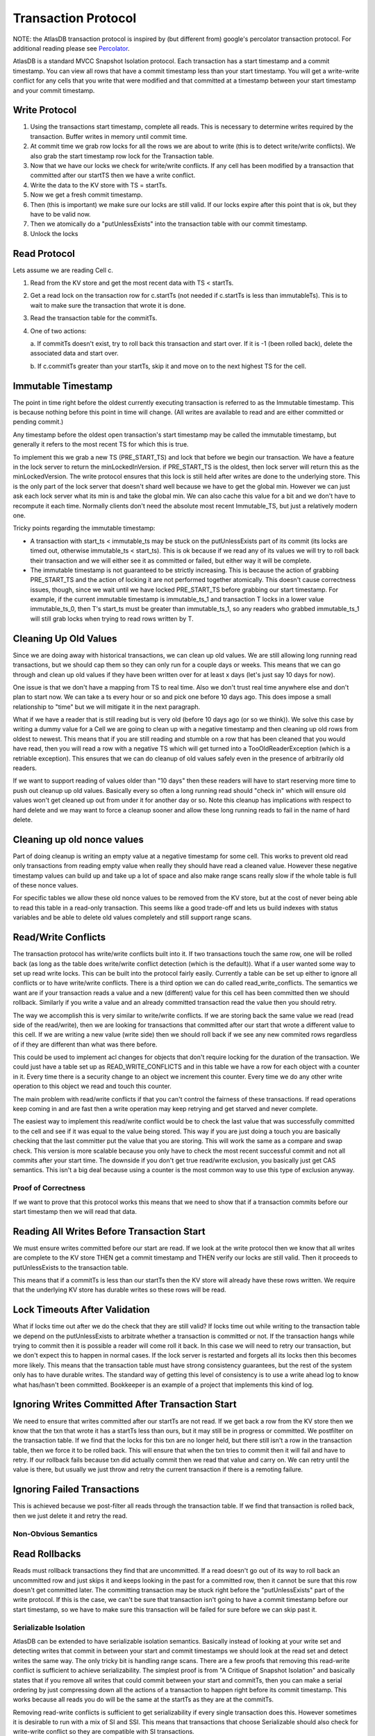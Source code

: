 .. _transaction-protocol:

====================
Transaction Protocol
====================

NOTE: the AtlasDB transaction protocol is inspired by (but different
from) google's percolator transaction protocol. For additional reading
please see
`Percolator <http://research.google.com/pubs/pub36726.html>`__.

AtlasDB is a standard MVCC Snapshot Isolation protocol. Each transaction
has a start timestamp and a commit timestamp. You can view all rows that
have a commit timestamp less than your start timestamp. You will get a
write-write conflict for any cells that you write that were modified and
that committed at a timestamp between your start timestamp and your
commit timestamp.

Write Protocol
--------------

1. Using the transactions start timestamp, complete all reads.  This is necessary to
   determine writes required by the transaction. Buffer writes in memory
   until commit time.

2. At commit time we grab
   row locks for all the rows we are about to write (this is to detect
   write/write conflicts). We also grab the start timestamp row lock for
   the Transaction table.

3. Now that we have our locks we check for write/write conflicts. If any
   cell has been modified by a transaction that committed after our
   startTS then we have a write conflict.

4. Write the data to the KV store with TS = startTs.

5. Now we get a fresh commit timestamp.

6. Then (this is important) we make sure our locks are still valid. If
   our locks expire after this point that is ok, but they have to be
   valid now.

7. Then we atomically do a "putUnlessExists" into the transaction table
   with our commit timestamp.

8. Unlock the locks

Read Protocol
-------------

Lets assume we are reading Cell c.

1. Read from the KV store and get the most recent data with TS <
   startTs.

2. Get a read lock on the transaction row for c.startTs (not needed if
   c.startTs is less than immutableTs). This is to wait to make sure
   the transaction that wrote it is done.

3. Read the transaction table for the commitTs.

4. One of two actions:
   
   a. If commitTs doesn't exist, try to roll back this transaction and
   start over. If it is -1 (been rolled back), delete the associated data
   and start over.
   
   b. If c.commitTs greater than your startTs, skip it and move on to the
   next highest TS for the cell.

Immutable Timestamp
-------------------

The point in time right before the oldest currently executing
transaction is referred to as the Immutable timestamp. This is because
nothing before this point in time will change. (All writes are available
to read and are either committed or pending commit.)

Any timestamp before the oldest open transaction's start timestamp may
be called the immutable timestamp, but generally it refers to the most
recent TS for which this is true.

To implement this we grab a new TS (PRE\_START\_TS) and lock that before
we begin our transaction. We have a feature in the lock server to return
the minLockedInVersion. if PRE\_START\_TS is the oldest, then lock
server will return this as the minLockedVersion. The write protocol
ensures that this lock is still held after writes are done to the
underlying store. This is the only part of the lock server that doesn't
shard well because we have to get the global min. However we can just
ask each lock server what its min is and take the global min. We can
also cache this value for a bit and we don't have to recompute it each
time. Normally clients don't need the absolute most recent
Immutable\_TS, but just a relatively modern one.

Tricky points regarding the immutable timestamp:

-  A transaction with start\_ts < immutable\_ts may be stuck on the
   putUnlessExists part of its commit (its locks are timed out,
   otherwise immutable\_ts < start\_ts). This is ok because if we read
   any of its values we will try to roll back their transaction and we
   will either see it as committed or failed, but either way it will be
   complete.
-  The immutable timestamp is not guaranteed to be strictly increasing.
   This is because the action of grabbing PRE\_START\_TS and the action
   of locking it are not performed together atomically. This doesn't
   cause correctness issues, though, since we wait until we have locked
   PRE\_START\_TS before grabbing our start timestamp. For example, if
   the current immutable timestamp is immutable\_ts\_1 and transaction T
   locks in a lower value immutable\_ts\_0, then T's start\_ts must be
   greater than immutable\_ts\_1, so any readers who grabbed
   immutable\_ts\_1 will still grab locks when trying to read rows
   written by T.

Cleaning Up Old Values
----------------------

Since we are doing away with historical transactions, we can clean up
old values. We are still allowing long running read transactions, but we
should cap them so they can only run for a couple days or weeks. This
means that we can go through and clean up old values if they have been
written over for at least x days (let's just say 10 days for now).

One issue is that we don't have a mapping from TS to real time. Also we
don't trust real time anywhere else and don't plan to start now. We can
take a ts every hour or so and pick one before 10 days ago. This does
impose a small relationship to "time" but we will mitigate it in the
next paragraph.

What if we have a reader that is still reading but is very old (before
10 days ago (or so we think)). We solve this case by writing a dummy
value for a Cell we are going to clean up with a negative timestamp and
then cleaning up old rows from oldest to newest. This means that if you
are still reading and stumble on a row that has been cleaned that you
would have read, then you will read a row with a negative TS which will
get turned into a TooOldReaderException (which is a retriable
exception). This ensures that we can do cleanup of old values safely
even in the presence of arbitrarily old readers.

If we want to support reading of values older than "10 days" then these
readers will have to start reserving more time to push out cleanup up
old values. Basically every so often a long running read should "check
in" which will ensure old values won't get cleaned up out from under it
for another day or so. Note this cleanup has implications with respect
to hard delete and we may want to force a cleanup sooner and allow these
long running reads to fail in the name of hard delete.

Cleaning up old nonce values
----------------------------

Part of doing cleanup is writing an empty value at a negative timestamp
for some cell. This works to prevent old read only transactions from
reading empty value when really they should have read a cleaned value.
However these negative timestamp values can build up and take up a lot
of space and also make range scans really slow if the whole table is
full of these nonce values.

For specific tables we allow these old nonce values to be removed from
the KV store, but at the cost of never being able to read this table in
a read-only transaction. This seems like a good trade-off and lets us
build indexes with status variables and be able to delete old values
completely and still support range scans.

Read/Write Conflicts
--------------------

The transaction protocol has write/write conflicts built into it. If two
transactions touch the same row, one will be rolled back (as long as the
table does write/write conflict detection (which is the default)). What
if a user wanted some way to set up read write locks. This can be built
into the protocol fairly easily. Currently a table can be set up either
to ignore all conflicts or to have write/write conflicts. There is a
third option we can do called read\_write\_conflicts. The semantics we
want are if your transaction reads a value and a new (different) value
for this cell has been committed then we should rollback. Similarly if
you write a value and an already committed transaction read the value
then you should retry.

The way we accomplish this is very similar to write/write conflicts. If
we are storing back the same value we read (read side of the
read/write), then we are looking for transactions that committed after
our start that wrote a different value to this cell. If we are writing a
new value (write side) then we should roll back if we see any new
commited rows regardless of if they are different than what was there
before.

This could be used to implement acl changes for objects that don't
require locking for the duration of the transaction. We could just have
a table set up as READ\_WRITE\_CONFLICTS and in this table we have a row
for each object with a counter in it. Every time there is a security
change to an object we increment this counter. Every time we do any
other write operation to this object we read and touch this counter.

The main problem with read/write conflicts if that you can't control the
fairness of these transactions. If read operations keep coming in and
are fast then a write operation may keep retrying and get starved and
never complete.

The easiest way to implement this read/write conflict would be to check
the last value that was successfully committed to the cell and see if it
was equal to the value being stored. This way if you are just doing a touch you
are basically checking that the last committer put the value that you
are storing. This will work the same as a compare and swap check. This
version is more scalable because you only have to check the most recent
successful commit and not all commits after your start time. The
downside if you don't get true read/write exclusion, you basically just
get CAS semantics. This isn't a big deal because using a counter is the
most common way to use this type of exclusion anyway.

Proof of Correctness
====================

If we want to prove that this protocol works this means that we need to
show that if a transaction commits before our start timestamp then we
will read that data.

Reading All Writes Before Transaction Start
-------------------------------------------

We must ensure writes committed before our start are read. If we look at
the write protocol then we know that all writes are complete to the KV
store THEN get a commit timestamp and THEN verify our locks are still
valid. Then it proceeds to putUnlessExists to the transaction table.

This means that if a commitTs is less than our startTs then the KV store
will already have these rows written. We require that the underlying KV
store has durable writes so these rows will be read.

Lock Timeouts After Validation
------------------------------

What if locks time out after we do the check that they are still valid?
If locks time out while writing to the transaction table we depend on
the putUnlessExists to arbitrate whether a transaction is committed or
not. If the transaction hangs while trying to commit then it is possible
a reader will come roll it back. In this case we will need to retry our
transaction, but we don't expect this to happen in normal cases. If the
lock server is restarted and forgets all its locks then this becomes
more likely. This means that the transaction table must have strong
consistency guarantees, but the rest of the system only has to have
durable writes. The standard way of getting this level of consistency is
to use a write ahead log to know what has/hasn't been committed.
Bookkeeper is an example of a project that implements this kind of log.

Ignoring Writes Committed After Transaction Start
-------------------------------------------------

We need to ensure that writes committed after our startTs are not read.
If we get back a row from the KV store then we know that the txn that
wrote it has a startTs less than ours, but it may still be in progress
or committed. We postfilter on the transaction table. If we find that
the locks for this txn are no longer held, but there still isn't a row
in the transaction table, then we force it to be rolled back. This will
ensure that when the txn tries to commit then it will fail and have to
retry. If our rollback fails because txn did actually commit then we
read that value and carry on. We can retry until the value is there, but
usually we just throw and retry the current transaction if there is a
remoting failure.

Ignoring Failed Transactions
----------------------------

This is achieved because we post-filter all reads through the
transaction table. If we find that transaction is rolled back, then we
just delete it and retry the read.

Non-Obvious Semantics
=====================

Read Rollbacks
--------------

Reads must rollback transactions they find that are uncommitted. If a
read doesn't go out of its way to roll back an uncommitted row and just
skips it and keeps looking in the past for a committed row, then it
cannot be sure that this row doesn't get committed later. The committing
transaction may be stuck right before the "putUnlessExists" part of the
write protocol. If this is the case, we can't be sure that transaction
isn't going to have a commit timestamp before our start timestamp, so we
have to make sure this transaction will be failed for sure before we can
skip past it.

Serializable Isolation
======================

AtlasDB can be extended to have serializable isolation semantics.
Basically instead of looking at your write set and detecting writes that
commit in between your start and commit timestamps we should look at the
read set and detect writes the same way. The only tricky bit is handling
range scans. There are a few proofs that removing this read-write
conflict is sufficient to achieve serializability. The simplest proof is
from "A Critique of Snapshot Isolation" and basically states that if you
remove all writes that could commit between your start and commitTs,
then you can make a serial ordering by just compressing down all the
actions of a transaction to happen right before its commit timestamp.
This works because all reads you do will be the same at the startTs as
they are at the commitTs.

Removing read-write conflicts is sufficient to get serializability if
every single transaction does this. However sometimes it is desirable to
run with a mix of SI and SSI. This means that transactions that choose
Serializable should also check for write-write conflict so they are
compatible with SI transactions.

One of the best features of Serializable Isolation is that you get true
Linearizability. Each transaction can be treated like it is just
happened instantaneously at its commit timestamp and all invariants hold
at all times.

The main downside to this approach is that all the reads need to be done
after the commit timestamp is allocated and therefore after all the
writes are done to the underlying store. What this means is that other
transactions may have to block on these written values while we do reads
to ensure they haven't changed. The good news is that the only times a
transaction would wait is if it could have a read-write conflict. This
means that the waiting may result in a rollback anyway so waiting isn't
a huge hit. To mitigate this issue we should make transactions that
write hot rows not have a huge read set that needs to be verified.
